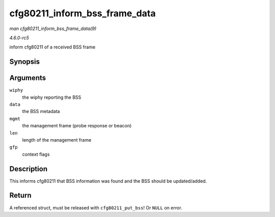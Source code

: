 .. -*- coding: utf-8; mode: rst -*-

.. _API-cfg80211-inform-bss-frame-data:

==============================
cfg80211_inform_bss_frame_data
==============================

*man cfg80211_inform_bss_frame_data(9)*

*4.6.0-rc5*

inform cfg80211 of a received BSS frame


Synopsis
========

.. c:function:: struct cfg80211_bss * cfg80211_inform_bss_frame_data( struct wiphy * wiphy, struct cfg80211_inform_bss * data, struct ieee80211_mgmt * mgmt, size_t len, gfp_t gfp )

Arguments
=========

``wiphy``
    the wiphy reporting the BSS

``data``
    the BSS metadata

``mgmt``
    the management frame (probe response or beacon)

``len``
    length of the management frame

``gfp``
    context flags


Description
===========

This informs cfg80211 that BSS information was found and the BSS should
be updated/added.


Return
======

A referenced struct, must be released with ``cfg80211_put_bss``! Or
``NULL`` on error.


.. ------------------------------------------------------------------------------
.. This file was automatically converted from DocBook-XML with the dbxml
.. library (https://github.com/return42/sphkerneldoc). The origin XML comes
.. from the linux kernel, refer to:
..
.. * https://github.com/torvalds/linux/tree/master/Documentation/DocBook
.. ------------------------------------------------------------------------------
